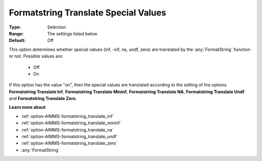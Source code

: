 

.. _option-AIMMS-formatstring_translate_special_values:


Formatstring Translate Special Values
=====================================



:Type:	Selection	
:Range:	The settings listed below	
:Default:	Off	



This option determines whether special values (inf, -inf, na, undf, zero) are translated by the :any:`FormatString` function or not. Possible values are:



    *	Off
    *	On




If this option has the value "on", then the special values are translated according to the setting of the options **Formatstring Translate Inf**,
**Formatstring Translate Mininf**, **Formatstring Translate NA**, **Formatstring Translate Undf** and **Formatstring Translate Zero**.





**Learn more about** 

*	:ref:`option-AIMMS-formatstring_translate_inf`  
*	:ref:`option-AIMMS-formatstring_translate_mininf`  
*	:ref:`option-AIMMS-formatstring_translate_na`  
*	:ref:`option-AIMMS-formatstring_translate_undf`  
*	:ref:`option-AIMMS-formatstring_translate_zero`  
*	:any:`FormatString`




